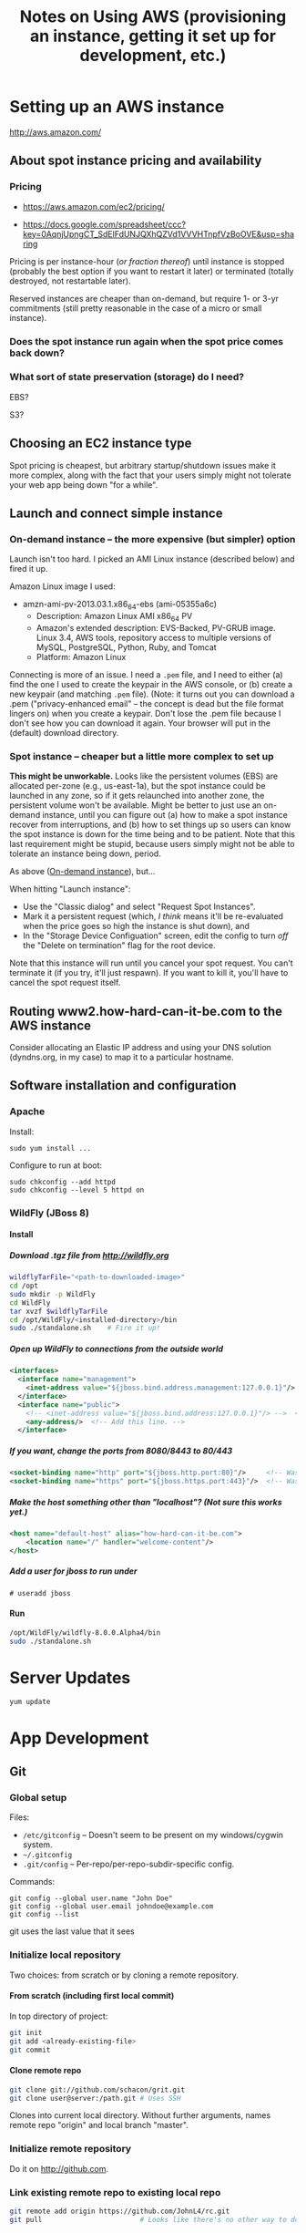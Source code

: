 # -*- org -*-
#+TITLE: Notes on Using AWS (provisioning an instance, getting it set up for development, etc.)
#+COLUMNS: %8TODO %10WHO %3PRIORITY %3HOURS(HRS) %80ITEM
#+OPTIONS: author:nil creator:t H:9
#+HTML_HEAD: <link href="https://fonts.googleapis.com/css?family=IBM+Plex+Mono|IBM+Plex+Sans" rel="stylesheet">
#+HTML_HEAD: <link rel="stylesheet" type="text/css" href="/org-mode.css" />
# #+HTML_HEAD: <link href="/styles/toc.css" rel="stylesheet" type="text/css">
# #+HTML_HEAD: <script src="/scripts/jquery-3.3.1.js" type="text/javascript"></script>
# #+HTML_HEAD: <script src="/scripts/toc-manipulation.js" type="text/javascript"></script>

* Setting up an AWS instance

  http://aws.amazon.com/

** About spot instance pricing and availability

*** Pricing

    - https://aws.amazon.com/ec2/pricing/

    - https://docs.google.com/spreadsheet/ccc?key=0AqnjUpngCT_SdElFdUNJQXhQZVd1VVVHTnpfVzBoOVE&usp=sharing

    Pricing is per instance-hour (/or fraction thereof/) until instance is stopped (probably the
    best option if you want to restart it later) or terminated (totally destroyed, not restartable
    later).

    Reserved instances are cheaper than on-demand, but require 1- or 3-yr commitments (still pretty
    reasonable in the case of a micro or small instance).

*** Does the spot instance run again when the spot price comes back down?

*** What sort of state preservation (storage) do I need?

    EBS?

    S3?
    
** Choosing an EC2 instance type
   
   Spot pricing is cheapest, but arbitrary startup/shutdown issues make it more complex, along with
   the fact that your users simply might not tolerate your web app being down "for a while".

** Launch and connect simple instance

*** On-demand instance -- the more expensive (but simpler) option
    :PROPERTIES:
    :CUSTOM_ID: on-demand-instance
    :END:    

    Launch isn't too hard.  I picked an AMI Linux instance (described below) and fired it up.

    Amazon Linux image I used:

   - amzn-ami-pv-2013.03.1.x86_64-ebs (ami-05355a6c)
     - Description: Amazon Linux AMI x86_64 PV
     - Amazon's extended description:  EVS-Backed, PV-GRUB image. Linux 3.4, AWS tools, repository
       access to multiple versions of MySQL,  PostgreSQL, Python, Ruby, and Tomcat
     - Platform: Amazon Linux

   Connecting is more of an issue.  I need a =.pem= file, and I need to either (a) find the one I
   used to create the keypair in the AWS console, or (b) create a new keypair (and matching =.pem=
   file).  (Note: it turns out you can download a .pem ("privacy-enhanced email" -- the concept is
   dead but the file format lingers on) when you create a keypair.  Don't lose the .pem file because
   I don't see how you can download it again.  Your browser will put in the (default) download
   directory.

*** Spot instance -- cheaper but a little more complex to set up

    *This might be unworkable.* Looks like the persistent volumes (EBS) are allocated per-zone
     (e.g., us-east-1a), but the spot instance could be launched in any zone, so if it gets
     relaunched into another zone, the persistent volume won't be available.  Might be better to
     just use an on-demand instance, until you can figure out (a) how to make a spot instance
     recover from interruptions, and (b) how to set things up so users can know the spot instance is
     down for the time being and to be patient.  Note that this last requirement might be stupid,
     because users simply might not be able to tolerate an instance being down, period.

    As above ([[#on-demand-instance][On-demand instance]]), but...

    When hitting "Launch instance":

    - Use the "Classic dialog" and select "Request Spot Instances".
    - Mark it a persistent request (which, /I think/ means it'll be re-evaluated when the price goes
      so high the instance is shut down), and 
    - In the "Storage Device Configuation" screen, edit the config to turn /off/ the "Delete on
      termination" flag for the root device.

    Note that this instance will run until you cancel your spot request.  You can't terminate it (if
    you try, it'll just respawn).  If you want to kill it, you'll have to cancel the spot request
    itself.

** Routing www2.how-hard-can-it-be.com to the AWS instance

   Consider allocating an Elastic IP address and using your DNS solution (dyndns.org, in my case) to
   map it to a particular hostname.

** Software installation and configuration

*** Apache

    Install:

    : sudo yum install ...

    Configure to run at boot:

    : sudo chkconfig --add httpd
    : sudo chkconfig --level 5 httpd on

*** WildFly (JBoss 8)

**** Install
     
***** Download .tgz file from http://wildfly.org

    #+BEGIN_SRC sh
      wildflyTarFile="<path-to-downloaded-image>"
      cd /opt
      sudo mkdir -p WildFly
      cd WildFly
      tar xvzf $wildflyTarFile
      cd /opt/WildFly/<installed-directory>/bin
      sudo ./standalone.sh    # Fire it up!
    #+END_SRC

***** Open up WildFly to connections from the outside world

    #+BEGIN_SRC xml
      <interfaces>
        <interface name="management">
          <inet-address value="${jboss.bind.address.management:127.0.0.1}"/>
        </interface>
        <interface name="public">
          <!-- <inet-address value="${jboss.bind.address:127.0.0.1}"/> -->  <!-- Commented out -->
          <any-address/>  <!-- Add this line. -->
        </interface>
    #+END_SRC

***** If you want, change the ports from 8080/8443 to 80/443

    #+BEGIN_SRC xml
      <socket-binding name="http" port="${jboss.http.port:80}"/>     <!-- Was 8080 -->
      <socket-binding name="https" port="${jboss.https.port:443}"/>  <!-- Was 8443 -->
    #+END_SRC 

***** Make the host something other than "localhost"?  (Not sure this works yet.)

    #+BEGIN_SRC xml
      <host name="default-host" alias="how-hard-can-it-be.com">
          <location name="/" handler="welcome-content"/>
      </host>
    #+END_SRC 

***** Add a user for jboss to run under

    : # useradd jboss

**** Run

     #+BEGIN_SRC sh
       /opt/WildFly/wildfly-8.0.0.Alpha4/bin
       sudo ./standalone.sh
     #+END_SRC 

* Server Updates

  : yum update

* App Development

** Git
   
*** Global setup

    Files:
    
    - =/etc/gitconfig= -- Doesn't seem to be present on my windows/cygwin system.
    - =~/.gitconfig=
    - =.git/config= -- Per-repo/per-repo-subdir-specific config.

    Commands:
    
    : git config --global user.name "John Doe"
    : git config --global user.email johndoe@example.com
    : git config --list

    git uses the last value that it sees

*** Initialize local repository

    Two choices: from scratch or by cloning a remote repository.

**** From scratch (including first local commit)
     
     In top directory of project:

     #+BEGIN_SRC sh
       git init
       git add <already-existing-file>
       git commit
     #+END_SRC

**** Clone remote repo

     #+BEGIN_SRC sh
       git clone git://github.com/schacon/grit.git
       git clone user@server:/path.git # Uses SSH
     #+END_SRC
     
     Clones into current local directory.  Without further arguments, names remote repo "origin" and
     local branch "master".

*** Initialize remote repository

    Do it on http://github.com.

*** Link existing remote repo to existing local repo

    #+BEGIN_SRC sh
      git remote add origin https://github.com/JohnL4/rc.git
      git pull                        # Looks like there's no other way to do this.
    #+END_SRC
    
*** Subsequent local checkins

    #+BEGIN_SRC sh
      git status                      # Get status
      git add <file>                  # Stage changes
      git commit
    #+END_SRC

    
**** =.gitignore=

     Quoting from http://git-scm.com/book/en/Git-Basics-Recording-Changes-to-the-Repository:

     #+BEGIN_QUOTE
     The rules for the patterns you can put in the .gitignore file are as follows:

     - Blank lines or lines starting with # are ignored.
     - Standard glob patterns work.
     - You can end patterns with a forward slash (/) to specify a directory.
     - You can negate a pattern by starting it with an exclamation point (!).

     Glob patterns are like simplified regular expressions that shells use. An asterisk (*) matches
     zero or more characters; [abc] matches any character inside the brackets (in this case a, b, or
     c); a question mark (?) matches a single character; and brackets enclosing characters separated
     by a hyphen([0-9]) matches any character in the range (in this case 0 through 9) .
     
     Here is another example .gitignore file:

     #+BEGIN_EXAMPLE 
       # a comment - this is ignored
       # no .a files
       ,*.a
       # but do track lib.a, even though you're ignoring .a files above
       !lib.a
       # only ignore the root TODO file, not subdir/TODO
       /TODO
       # ignore all files in the build/ directory
       build/
       # ignore doc/notes.txt, but not doc/server/arch.txt
       doc/*.txt
       # ignore all .txt files in the doc/ directory
       doc/**/*.txt
     #+END_EXAMPLE 
     #+END_QUOTE

     Also:

     #+BEGIN_QUOTE
     Another useful thing you may want to do is to keep the file in your working tree but remove it
     from your staging area. In other words, you may want to keep the file on your hard drive but
     not have Git track it anymore. This is particularly useful if you forgot to add something to
     your .gitignore file and accidentally staged it, like a large log file or a bunch of .a
     compiled files. To do this, use the --cached option:
     
     : git rm --cached readme.txt
     #+END_QUOTE

*** Push from local repository to remote repository

    Push from local "master" branch to remote "origin" repo:
    
    : git push

*** Pull from remote repository to local repository

    Pull from remote repository (default "origin") into local repository and then merges from local
    repo into current working branch (default "master"?):
    
    : git pull

    Only pull to local repository, no get/merge into local working branch directory:
    
    : git fetch

** Maven

** Eclipse

*** Setup
    
**** Wildfly
     :PROPERTIES:
     :CUSTOM_ID: setup-wildfly
     :END:
     
    If working w/JBoss (WildFly), you'll need to install some tools from RedHat.  It looks like
    Eclipse comes with JBoss software sites pre-configured, but I recall having done something to
    install WildFly tools.  Try Window | Preferences | Server | Runtime Environments | Add |
    Download Additional Server Adapters (a link), and go from there.

**** JDKs and JREs
     :PROPERTIES:
     :CUSTOM_ID: eclipse-configure-JDKs-and-JREs
     :END:

     Window | Preferences | Java | Installed JREs

     Let Eclipse search for JREs, rather than try to configure them yourself.  Restrict the search
     to directories where you know you have good JREs (e.g., =c:\Java\jdk1.7.0_45=).

**** Web Servers

     Window | Preferences | Server | Runtime Environments

     Again, let Eclipse search for WildFly (after you install it), starting with a known directory
     (e.g., =c:\usr\local\wildfly-8.0.0.Beta1=).  Associate the server with a JDK JRE (which should
     have been found in the previous search (in [[#eclipse-configure-JDKs-and-JREs][JDKs and JREs]]).
     
**** Maven

     As far as the JBoss Quickstarts are concerned, I don't advise importing the existing projects
     into Eclipse if you can't make them work from the command line.  Instead, just import the
     source artifacts (beans.xml, maybe web.xml, static web content, dynamic (Java) web content,
     etc.)  Then you can select "Run On Server", pick the Wildfly server you set up in [[#setup-wildfly][Wildfly]], and
     be off to the races.  Hopefully.

** JBoss

*** Stupid JBoss tips

**** Directory permissions
     
     If you install to a directory not generally-writable, be sure to run your various admin batch
     files /as Administrator/.  Or =chown= the directory (recursively) to the userid you'll be
     running the server as.

**** Shutting down a JBoss instance

     : {JBOSS_HOME}/bin/jboss-cli.sh --connect command=:shutdown

     (Worked for me, Windows 7, Wildfly 8.0 beta1, cygwin)
     
** General Java/Javascript web app development
   
*** Java

**** DONE CDI -- Context and Dependency Injection
     CLOSED: [2013-12-05 Thu 20:51]
     - CLOSING NOTE [2013-12-05 Thu 20:51]

     (See JBoss =helloworld= quickstart.)

     This is basically how to hook up your business-logic classes and servlets w/out going through
     reams of configuration.

     The CDI spec basically says that every injection point (@Inject) is satisfied by exactly one
     class or there's an error.

     - [X] The type of the injection point is exactly the same as the type of the class (there's
       some noise about raw types and parameterized types and types of type parameters,
       but... /bascially/ identical types), or (See section 4.3 ("Specialization") of the JSR-299
       CDI spec) a specializing (subclassing) bean can use the *@Specializes* annotation to indicate
       to the container that it's specializing another bean (e.g., a mock bean can specialize the
       intended production bean).

       However, don't specialize decorators or interceptors.  The spec says, "If an interceptor or
       decorator is annotated @Specializes, non-portable behavior results."  I think this means they
       wash their hands of the matter.

     - [X] Do injectable beans have a default annotation of =@Default=?  (injection /points/ do,
       unless you give another annotation.)  Yes, if they don't declare a qualifier.  See Section
       2.3.1. ("Built-in qualifier types") of the JSR-299 CDI spec.

**** IN-PROGRESS JSF

     JSR-344.

     

*** Javascript (GWT, Angular, etc.)
